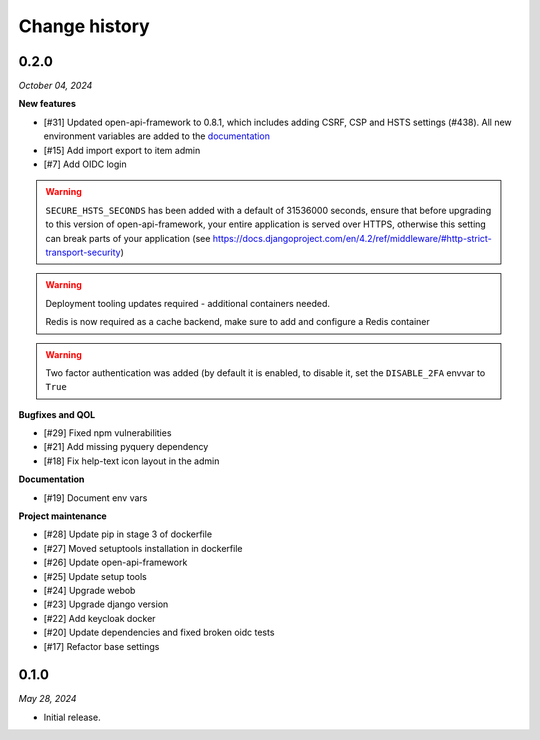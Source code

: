 ==============
Change history
==============

0.2.0
=====

*October 04, 2024*

**New features**

* [#31] Updated open-api-framework to 0.8.1, which includes adding CSRF, CSP and HSTS settings (#438).
  All new environment variables are added to the `documentation <https://referentielijsten-api.readthedocs.io/en/latest/installation/config.html>`_
* [#15] Add import export to item admin
* [#7] Add OIDC login

.. warning::

    ``SECURE_HSTS_SECONDS`` has been added with a default of 31536000 seconds, ensure that
    before upgrading to this version of open-api-framework, your entire application is served
    over HTTPS, otherwise this setting can break parts of your application (see https://docs.djangoproject.com/en/4.2/ref/middleware/#http-strict-transport-security)

.. warning::

   Deployment tooling updates required - additional containers needed.

   Redis is now required as a cache backend, make sure to add and configure a Redis container

.. warning::

   Two factor authentication was added (by default it is enabled, to disable it, set the ``DISABLE_2FA`` envvar to ``True``

**Bugfixes and QOL**

* [#29] Fixed npm vulnerabilities
* [#21] Add missing pyquery dependency
* [#18] Fix help-text icon layout in the admin

**Documentation**

* [#19] Document env vars

**Project maintenance**

* [#28] Update pip in stage 3 of dockerfile
* [#27] Moved setuptools installation in dockerfile
* [#26] Update open-api-framework
* [#25] Update setup tools
* [#24] Upgrade webob
* [#23] Upgrade django version
* [#22] Add keycloak docker
* [#20] Update dependencies and fixed broken oidc tests
* [#17] Refactor base settings

0.1.0
=====

*May 28, 2024*

* Initial release.
